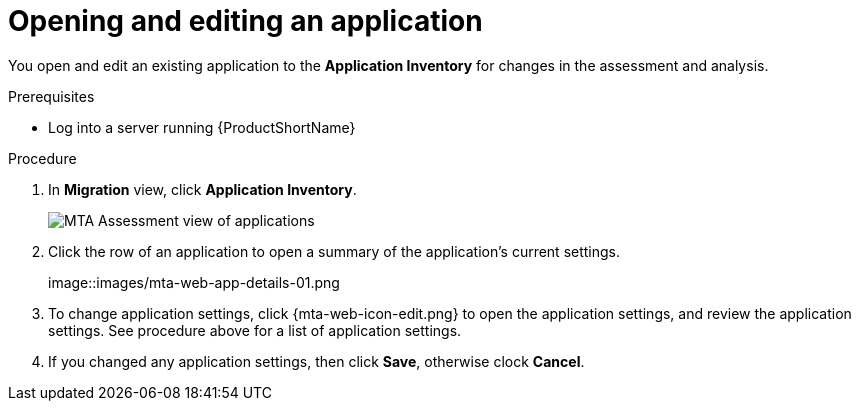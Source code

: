// Module included in the following assemblies:
//
// * docs/web-console-guide/master.adoc

:_content-type: PROCEDURE
[id="mta-web-edit-application_{context}"]
= Opening and editing an application

You open and edit an existing application to the *Application Inventory* for changes in the assessment and analysis.

.Prerequisites

* Log into a server running {ProductShortName}

.Procedure

. In *Migration* view, click *Application Inventory*.
+
// Get updated image for MTA
image::images/mta-assessment-apps-01.png[MTA Assessment view of applications]

. Click the row of an application to open a summary of the application's current settings.
+
// Get updated image from MTA UI
image::images/mta-web-app-details-01.png

. To change application settings, click {mta-web-icon-edit.png} to open the application settings, and review the application settings. See procedure above for a list of application settings.
. If you changed any application settings, then click *Save*, otherwise clock *Cancel*.

// [Verification]
